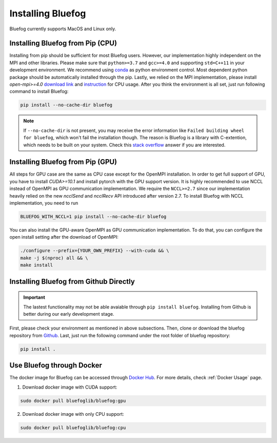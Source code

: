 .. _install_bluefog:

Installing Bluefog
==================

Bluefog currently supports MacOS and Linux only. 


Installing Bluefog from Pip (CPU)
---------------------------------
Installing from pip should be sufficient for most Bluefog users.
However, our implementation highly independent on the MPI and other libraries. Please
make sure that ``python>=3.7`` and
``gcc>=4.0`` and supporting ``std=C++11`` in your development environment. 
We recommend using `conda`_ as python environment control. 
Most dependent python package should be automatically installed through the pip.
Lastly, we relied on the MPI implementation, please install 
`open-mpi>=4.0` `download link`_ and `instruction`_ for CPU usage.
After you think the environment is all set, just run following command to install Bluefog:

.. code-block:: bash

    pip install --no-cache-dir bluefog

.. Note::

    If ``--no-cache-dir`` is not present, you may receive the error information like
    ``Failed building wheel for bluefog``, which won't fail the installation though.
    The reason is Bluefog is a library with C-extention,
    which needs to be built on your system. Check this `stack overflow`_ answer if you are interested.


Installing Bluefog from Pip (GPU)
---------------------------------
All steps for GPU case are the same as CPU case except for the OpenMPI installation.
In order to get full support of GPU, you have to install `CUDA>=10.1` 
and install pytorch with the GPU support version. 
It is highly recommended to use NCCL instead of OpenMPI as GPU
communication implementation. We require the ``NCCL>=2.7`` since our implementation heavily
relied on the new `ncclSend` and `ncclRecv` API introduced after version 2.7.
To install Bluefog with NCCL implementation, you need to run

.. code-block:: bash

    BLUEFOG_WITH_NCCL=1 pip install --no-cache-dir bluefog

You can also install the GPU-aware OpenMPI as GPU communication implementation.
To do that, you can configure the open install setting
after the download of OpenMPI:

.. code-block:: bash

    ./configure --prefix={YOUR_OWN_PREFIX} --with-cuda && \
    make -j $(nproc) all && \
    make install


Installing Bluefog from Github Directly
---------------------------------------

.. important:: 

    The lastest functionality may not be able avaiable through ``pip install bluefog``.
    Installing from Github is better during our early development stage.

First, please check your environment as mentioned in above subsections. Then,
clone or download the bluefog repository from `Github`_. Last, just run the
following command under the root folder of bluefog repository:

.. code-block:: bash

    pip install .

Use Bluefog through Docker
--------------------------
The docker image for Bluefog can be accessed through `Docker Hub <https://hub.docker.com/r/bluefoglib/bluefog>`_.
For more details, check :ref:`Docker Usage` page.

1. Download docker image with CUDA support:

.. code-block:: bash

    sudo docker pull bluefoglib/bluefog:gpu

2. Download docker image with only CPU support:

.. code-block:: bash

    sudo docker pull bluefoglib/bluefog:cpu

.. _conda: https://docs.conda.io/projects/conda/en/latest/user-guide/tasks/manage-environments.html
.. _download link: https://www.open-mpi.org/software/ompi/v4.0/
.. _instruction:  https://www.open-mpi.org/faq/?category=building#easy-build
.. _Github: https://github.com/ybc1991/bluefog
.. _stack overflow: https://stackoverflow.com/questions/53204916/what-is-the-meaning-of-failed-building-wheel-for-x-in-pip-install
